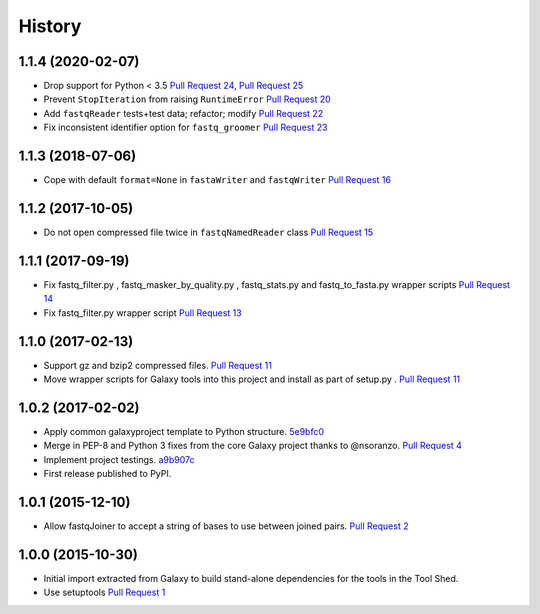 .. :changelog:

History
-------

.. to_doc

---------------------
1.1.4 (2020-02-07)
---------------------

* Drop support for Python < 3.5
  `Pull Request 24`_, `Pull Request 25`_
* Prevent ``StopIteration`` from raising ``RuntimeError``
  `Pull Request 20`_
* Add ``fastqReader`` tests+test data; refactor; modify
  `Pull Request 22`_
* Fix inconsistent identifier option for ``fastq_groomer``
  `Pull Request 23`_

---------------------
1.1.3 (2018-07-06)
---------------------

* Cope with default ``format=None`` in ``fastaWriter`` and ``fastqWriter``
  `Pull Request 16`_

---------------------
1.1.2 (2017-10-05)
---------------------

* Do not open compressed file twice in ``fastqNamedReader`` class
  `Pull Request 15`_

---------------------
1.1.1 (2017-09-19)
---------------------

* Fix fastq_filter.py , fastq_masker_by_quality.py , fastq_stats.py and
  fastq_to_fasta.py wrapper scripts
  `Pull Request 14`_
* Fix fastq_filter.py wrapper script
  `Pull Request 13`_

---------------------
1.1.0 (2017-02-13)
---------------------

* Support gz and bzip2 compressed files.
  `Pull Request 11`_
* Move wrapper scripts for Galaxy tools into this project and install as part of
  setup.py .
  `Pull Request 11`_

---------------------
1.0.2 (2017-02-02)
---------------------

* Apply common galaxyproject template to Python structure. 5e9bfc0_
* Merge in PEP-8 and Python 3 fixes from the core Galaxy project thanks to
  @nsoranzo.
  `Pull Request 4`_
* Implement project testings. a9b907c_
* First release published to PyPI.

---------------------
1.0.1 (2015-12-10)
---------------------

* Allow fastqJoiner to accept a string of bases to use between joined pairs.
  `Pull Request 2`_

---------------------
1.0.0 (2015-10-30)
---------------------

* Initial import extracted from Galaxy to build stand-alone dependencies for the
  tools in the Tool Shed.
* Use setuptools
  `Pull Request 1`_

.. github_links
.. _a9b907c: https://github.com/galaxyproject/sequence_utils/commit/a9b907c
.. _c68932a: https://github.com/galaxyproject/sequence_utils/commit/c68932a
.. _5e9bfc0: https://github.com/galaxyproject/sequence_utils/commit/5e9bfc0
.. _Pull Request 1: https://github.com/galaxyproject/sequence_utils/pull/1
.. _Pull Request 2: https://github.com/galaxyproject/sequence_utils/pull/2
.. _Pull Request 4: https://github.com/galaxyproject/sequence_utils/pull/4
.. _Pull Request 11: https://github.com/galaxyproject/sequence_utils/pull/11
.. _Pull Request 13: https://github.com/galaxyproject/sequence_utils/pull/13
.. _Pull Request 14: https://github.com/galaxyproject/sequence_utils/pull/14
.. _Pull Request 15: https://github.com/galaxyproject/sequence_utils/pull/15
.. _Pull Request 16: https://github.com/galaxyproject/sequence_utils/pull/16
.. _Pull Request 20: https://github.com/galaxyproject/sequence_utils/pull/20
.. _Pull Request 22: https://github.com/galaxyproject/sequence_utils/pull/22
.. _Pull Request 23: https://github.com/galaxyproject/sequence_utils/pull/23
.. _Pull Request 24: https://github.com/galaxyproject/sequence_utils/pull/24
.. _Pull Request 25: https://github.com/galaxyproject/sequence_utils/pull/25
